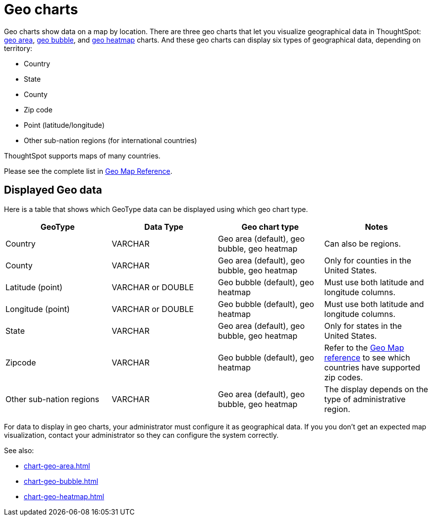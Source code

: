 = Geo charts
:last_updated: 09/23/2019
:experimental:
:linkattrs:
:page-aliases: /end-user/search/about-geo-charts.adoc

Geo charts show data on a map by location. There are three geo charts that let you visualize geographical data in ThoughtSpot: xref:chart-geo-area.adoc[geo area], xref:chart-geo-bubble.adoc[geo bubble], and xref:chart-geo-heatmap.adoc[geo heatmap] charts.
And these geo charts can display six types of geographical data, depending on territory:

* Country
* State
* County
* Zip code
* Point (latitude/longitude)
* Other sub-nation regions (for international countries)

ThoughtSpot supports maps of many countries.

Please see the complete list in xref:geomap-reference.adoc[Geo Map Reference].

== Displayed Geo data

Here is a table that shows which GeoType data can be displayed using which geo chart type.

|===
| GeoType | Data Type | Geo chart type | Notes

| Country
| VARCHAR
| Geo area (default), geo bubble, geo heatmap
| Can also be regions.

| County
| VARCHAR
| Geo area (default), geo bubble, geo heatmap
| Only for counties in the United States.

| Latitude (point)
| VARCHAR or DOUBLE
| Geo bubble (default), geo heatmap
| Must use both latitude and longitude columns.

| Longitude (point)
| VARCHAR or DOUBLE
| Geo bubble (default), geo heatmap
| Must use both latitude and longitude columns.

| State
| VARCHAR
| Geo area (default), geo bubble, geo heatmap
| Only for states in the United States.

| Zipcode
| VARCHAR
| Geo bubble (default), geo heatmap
| Refer to the xref:geomap-reference.adoc[Geo Map reference] to see which countries have supported zip codes.

| Other sub-nation regions
| VARCHAR
| Geo area (default), geo bubble, geo heatmap
| The display depends on the type of administrative region.
|===

For data to display in geo charts, your administrator must configure it as geographical data.
If you you don't get an expected map visualization, contact your administrator so they can configure the system correctly.

See also:

* xref:chart-geo-area.adoc[]
* xref:chart-geo-bubble.adoc[]
* xref:chart-geo-heatmap.adoc[]
